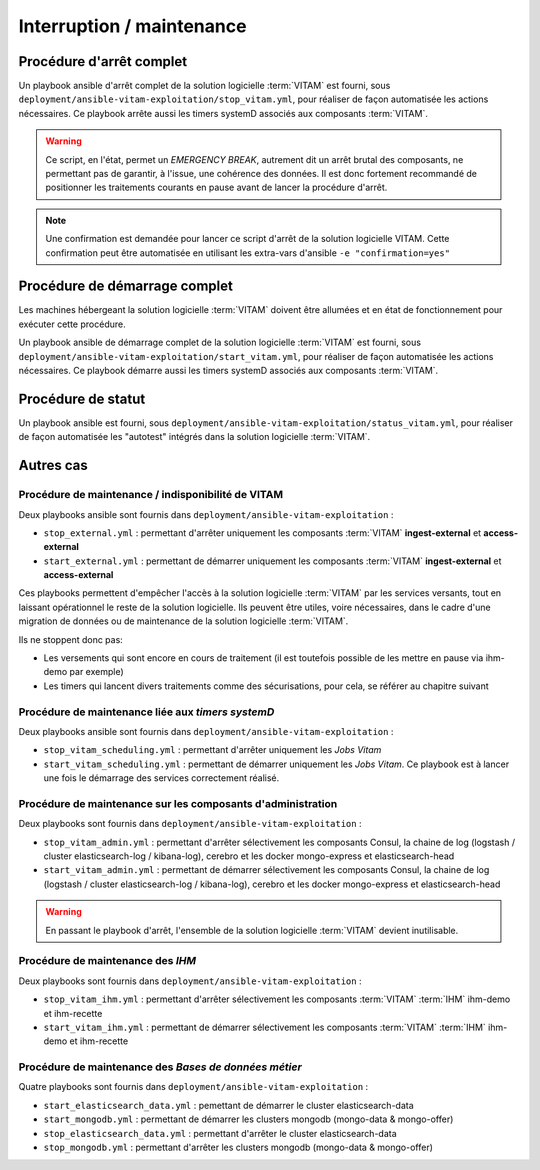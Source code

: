 Interruption / maintenance
##########################


Procédure d'arrêt complet
==========================

Un playbook ansible d'arrêt complet de la solution logicielle :term:`VITAM` est fourni, sous ``deployment/ansible-vitam-exploitation/stop_vitam.yml``, pour réaliser de façon automatisée les actions nécessaires. Ce playbook arrête aussi les timers systemD associés aux composants :term:`VITAM`.

.. warning:: Ce script, en l'état, permet un `EMERGENCY BREAK`, autrement dit un arrêt brutal des composants, ne permettant pas de garantir, à l'issue, une cohérence des données. Il est donc fortement recommandé de positionner les traitements courants en pause avant de lancer la procédure d'arrêt.

.. note:: Une confirmation est demandée pour lancer ce script d'arrêt de la solution logicielle VITAM. Cette confirmation peut être automatisée en utilisant les extra-vars d'ansible ``-e "confirmation=yes"``

Procédure de démarrage complet
==============================

Les machines hébergeant la solution logicielle :term:`VITAM` doivent être allumées et en état de fonctionnement pour exécuter cette procédure.

Un playbook ansible de démarrage complet de la solution logicielle :term:`VITAM` est fourni, sous ``deployment/ansible-vitam-exploitation/start_vitam.yml``, pour réaliser de façon automatisée les actions nécessaires. Ce playbook démarre aussi les timers systemD associés aux composants :term:`VITAM`.

Procédure de statut
===================

Un playbook ansible est fourni, sous ``deployment/ansible-vitam-exploitation/status_vitam.yml``, pour réaliser de façon automatisée les "autotest" intégrés dans la solution logicielle :term:`VITAM`.

Autres cas
==========

Procédure de maintenance / indisponibilité de VITAM
---------------------------------------------------

Deux playbooks ansible sont fournis dans ``deployment/ansible-vitam-exploitation`` :

- ``stop_external.yml`` : permettant d'arrêter uniquement les composants :term:`VITAM` **ingest-external** et **access-external**
- ``start_external.yml`` : permettant de démarrer uniquement les composants :term:`VITAM` **ingest-external** et **access-external**

Ces playbooks permettent d'empêcher l'accès à la solution logicielle :term:`VITAM` par les services versants, tout en laissant opérationnel le reste de la solution logicielle. Ils peuvent être utiles, voire nécessaires, dans le cadre d'une migration de données ou de maintenance de la solution logicielle :term:`VITAM`.

Ils ne stoppent donc pas:

- Les versements qui sont encore en cours de traitement (il est toutefois possible de les mettre en pause via ihm-demo par exemple)
- Les timers qui lancent divers traitements comme des sécurisations, pour cela, se référer au chapitre suivant

Procédure de maintenance liée aux `timers systemD`
--------------------------------------------------

Deux playbooks ansible sont fournis dans ``deployment/ansible-vitam-exploitation`` :

- ``stop_vitam_scheduling.yml`` : permettant d'arrêter uniquement les `Jobs Vitam`
- ``start_vitam_scheduling.yml`` : permettant de démarrer uniquement les `Jobs Vitam`. Ce playbook est à lancer une fois le démarrage des services correctement réalisé.

Procédure de maintenance sur les composants d'administration
-------------------------------------------------------------

Deux playbooks sont fournis dans ``deployment/ansible-vitam-exploitation`` :

- ``stop_vitam_admin.yml`` : permettant d'arrêter sélectivement les composants Consul, la chaine de log (logstash / cluster elasticsearch-log / kibana-log), cerebro et les docker mongo-express et elasticsearch-head
- ``start_vitam_admin.yml`` : permettant de démarrer sélectivement les composants Consul, la chaine de log (logstash / cluster elasticsearch-log / kibana-log), cerebro et les docker mongo-express et elasticsearch-head

.. warning:: En passant le playbook d'arrêt, l'ensemble de la solution logicielle :term:`VITAM` devient inutilisable.

Procédure de maintenance des `IHM`
----------------------------------

Deux playbooks sont fournis dans ``deployment/ansible-vitam-exploitation`` :

- ``stop_vitam_ihm.yml`` : permettant d'arrêter sélectivement les composants :term:`VITAM` :term:`IHM` ihm-demo et ihm-recette
- ``start_vitam_ihm.yml`` : permettant de démarrer sélectivement les composants :term:`VITAM` :term:`IHM` ihm-demo et ihm-recette

Procédure de maintenance des `Bases de données métier`
-------------------------------------------------------

Quatre playbooks sont fournis dans ``deployment/ansible-vitam-exploitation`` :

- ``start_elasticsearch_data.yml`` : pemettant de démarrer le cluster elasticsearch-data
- ``start_mongodb.yml`` : permettant de démarrer les clusters mongodb (mongo-data & mongo-offer)
- ``stop_elasticsearch_data.yml`` : permettant d'arrêter le cluster elasticsearch-data
- ``stop_mongodb.yml`` : permettant d'arrêter les clusters mongodb (mongo-data & mongo-offer)
